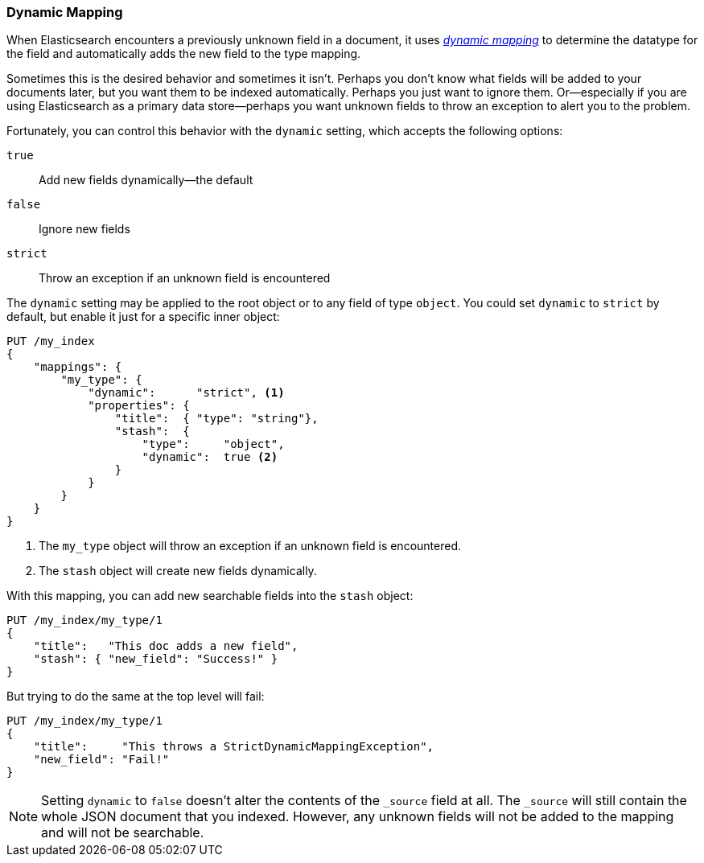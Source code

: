 [[dynamic-mapping]]
=== Dynamic Mapping

When Elasticsearch encounters a previously ((("mapping (types)", "dynamic")))((("dynamic mapping")))unknown field in a document, it
uses <<mapping-intro,_dynamic mapping_>> to determine the datatype for the
field and automatically adds the new field to the type mapping.

Sometimes this is the desired behavior and sometimes it isn't. Perhaps
you don't know what fields will be added to your documents later,
but you want them to be indexed automatically.  Perhaps you just want
to ignore them.  Or--especially if you are using Elasticsearch as a
primary data store--perhaps you want unknown fields to throw an exception
to alert you to the problem.

Fortunately, you can control this behavior((("dynamic setting"))) with the `dynamic` setting,
which accepts the following options:

`true`::    
   Add new fields dynamically--the default
   
`false`::   
   Ignore new fields
   
`strict`::  
   Throw an exception if an unknown field is encountered

The `dynamic` setting may be applied to the root object or to any field
of type `object`.  You could set `dynamic` to `strict` by default,
but enable it just for a specific inner object:

[source,js]
--------------------------------------------------
PUT /my_index
{
    "mappings": {
        "my_type": {
            "dynamic":      "strict", <1>
            "properties": {
                "title":  { "type": "string"},
                "stash":  {
                    "type":     "object",
                    "dynamic":  true <2>
                }
            }
        }
    }
}
--------------------------------------------------
// SENSE: 070_Index_Mgmt/35_Dynamic_mapping.json
<1> The `my_type` object will throw an exception if an unknown field
    is encountered.
<2> The `stash` object will create new fields dynamically.


With this mapping, you can add new searchable fields into the `stash` object:

[source,js]
--------------------------------------------------
PUT /my_index/my_type/1
{
    "title":   "This doc adds a new field",
    "stash": { "new_field": "Success!" }
}
--------------------------------------------------
// SENSE: 070_Index_Mgmt/35_Dynamic_mapping.json


But trying to do the same at the top level will fail:

[source,js]
--------------------------------------------------
PUT /my_index/my_type/1
{
    "title":     "This throws a StrictDynamicMappingException",
    "new_field": "Fail!"
}
--------------------------------------------------
// SENSE: 070_Index_Mgmt/35_Dynamic_mapping.json


NOTE: Setting `dynamic` to `false` doesn't alter the contents of the `_source`
field at all. The `_source` will still contain the whole JSON document that
you indexed.  However, any unknown fields will not be added to the mapping and
will not be searchable.
